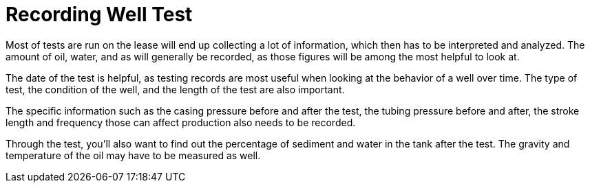 = Recording Well Test

Most of tests are run on the lease will end up collecting a lot of information, which then has to be interpreted and analyzed. The amount of oil, water, and as will generally be recorded, as those figures will be among the most helpful to look at.

The date of the test is helpful, as testing records are most useful when looking at the behavior of a well over time. The type of test, the condition of the well, and the length of the test are also important.

The specific information such as the casing pressure before and after the test, the tubing pressure before and after, the stroke length and frequency those can affect production also needs to be recorded.

Through the test, you’ll also want to find out the percentage of sediment and water in the tank after the test. The gravity and temperature of the oil may have to be measured as well.
